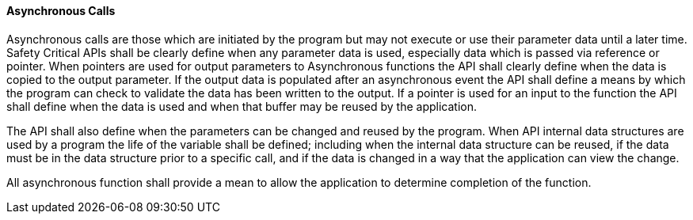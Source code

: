 // (C) Copyright 2014-2017 The Khronos Group Inc. All Rights Reserved.
// Khrono Group Safety Critical API Development SCAP requirements document
// Text format: asciidoc 8.6.9  
// Editor: Asciidoc Book Editor

:Author: Daniel Herring
:Author Initials: DMH
:Revision: 0.02

// Hyperlink anchor, the ID matches those in 
// 3_1_RequirementList.adoc 
[[gh9]]

==== Asynchronous Calls

Asynchronous calls are those which are initiated by the program but may not execute or use their parameter data until a later time. Safety Critical APIs shall be clearly define when any parameter data is used, especially data which is passed via reference or pointer. When pointers are used for output parameters to Asynchronous functions the API shall clearly define when the data is copied to the output parameter. If the output data is populated after an asynchronous event the API shall define a means by which the program can check to validate the data has been written to the output. If a pointer is used for an input to the function the API shall define when the data is used and when that buffer may be reused by the application.

The API shall also define when the parameters can be changed and reused by the program. When API internal data structures are used by a program the life of the variable shall be defined; including when the internal data structure can be reused, if the data must be in the data structure prior to a specific call, and if the data is changed in a way that the application can view the change.

All asynchronous function shall provide a mean to allow the application to determine completion of the function.